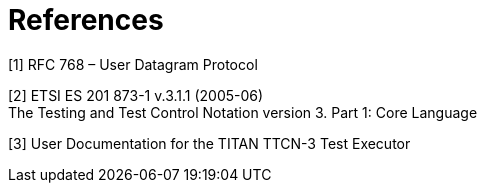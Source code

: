= References

[[_1]]
[1] RFC 768 – User Datagram Protocol

[[_2]]
[2] ETSI ES 201 873-1 v.3.1.1 (2005-06) +
The Testing and Test Control Notation version 3. Part 1: Core Language

[[_3]]
[3] User Documentation for the TITAN TTCN-3 Test Executor
